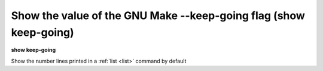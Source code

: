 .. index:: show; keep-going
.. _show_keep-going:

Show the value of the GNU Make --keep-going flag (show keep-going)
------------------------------------------------------------------

**show keep-going**

Show the number lines printed in a :ref:`list <list>` command by default

.. seealso::

   :ref:`set keep-going <set_keep_going>`
